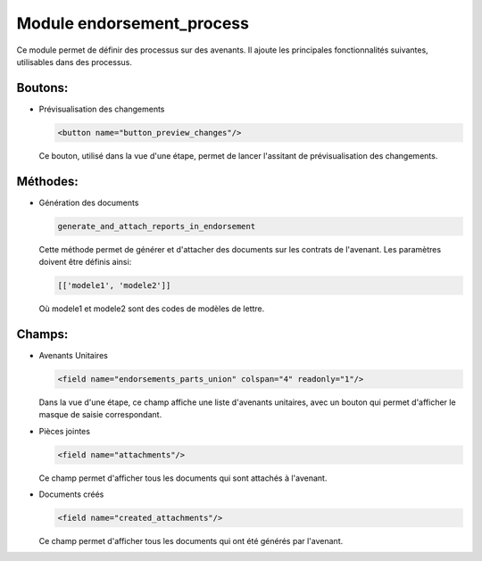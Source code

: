 Module endorsement_process
==========================

Ce module permet de définir des processus sur des avenants.
Il ajoute les principales fonctionnalités suivantes, utilisables
dans des processus.

Boutons:
--------

- Prévisualisation des changements

  .. code:: xml

        <button name="button_preview_changes"/>

  Ce bouton, utilisé dans la vue d'une étape, permet de lancer
  l'assitant de prévisualisation des changements.

Méthodes:
---------

- Génération des documents

  .. code:: python

      generate_and_attach_reports_in_endorsement

  Cette méthode permet de générer et d'attacher des documents sur les
  contrats de l'avenant. Les paramètres doivent être définis ainsi:


  .. code:: python

      [['modele1', 'modele2']]

  Où modele1 et modele2 sont des codes de modèles de lettre.

Champs:
-------

- Avenants Unitaires

  .. code:: xml

    <field name="endorsements_parts_union" colspan="4" readonly="1"/>

  Dans la vue d'une étape, ce champ affiche une liste d'avenants unitaires,
  avec un bouton qui permet d'afficher le masque de saisie correspondant.

- Pièces jointes

  .. code:: xml

     <field name="attachments"/>

  Ce champ permet d'afficher tous les documents qui sont attachés à l'avenant.

- Documents créés

  .. code:: xml

     <field name="created_attachments"/>

  Ce champ permet d'afficher tous les documents qui ont été générés par
  l'avenant.
